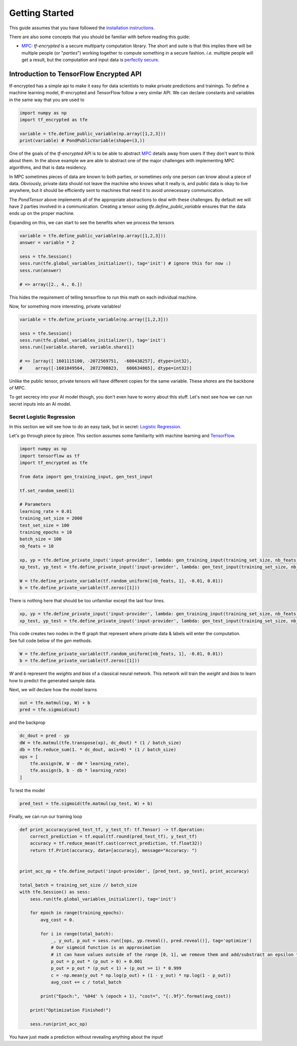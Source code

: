 Getting Started
================

This guide assumes that you have followed the `installation instructions`_.

.. _installation instructions: installation.html

There are also some concepts that you should be familiar with before reading this guide:

- `MPC`_: `tf-encrypted` is a secure multiparty computation library.  The short and suite is that this implies there will be multiple people (or "`parties`") working together to compute something in a secure fashion.  `i.e.` multiple people will get a result, but the computation and input data is `perfectly secure`_.

.. _MPC: https://en.wikipedia.org/wiki/Secure_multi-party_computation
.. _perfectly secure: https://en.wikipedia.org/wiki/One-time_pad

--------------------------------------------
Introduction to TensorFlow Encrypted API
--------------------------------------------

tf-encrypted has a simple api to make it easy for data scientists to make private predictions and trainings.
To define a machine learning model, tf-encrypted and TensorFlow follow a very similar API.
We can declare constants and variables in the same way that you are used to

.. code-block:: python

    import numpy as np
    import tf_encrypted as tfe

    variable = tfe.define_public_variable(np.array([1,2,3]))
    print(variable) # PondPublicVariable(shape=(3,))

One of the goals of the `tf-encrypted` API is to be able to abstract `MPC`_ details away from
users if they don't want to think about them.  In the above example we are able to abstract
one of the major challenges with implementing MPC algorithms, and that is data residency.

In MPC sometimes pieces of data are known to both parties, or sometimes only one person can know about a piece of data.
Obviously, private data should not leave the machine who knows what it really is, and public data is
okay to live anywhere, but it should be efficiently sent to machines that need it to avoid unnecessary communication.

The `PondTensor` above implements all of the appropriate abstractions to deal with these
challenges.  By default we will have 2 parties involved in a communication.  Creating
a tensor using `tfe.define_public_variable` ensures that the data ends up on the proper
machine.

.. _MPC: https://en.wikipedia.org/wiki/Secure_multi-party_computation

Expanding on this, we can start to see the benefits when we process the tensors

.. code-block:: python

    variable = tfe.define_public_variable(np.array([1,2,3]))
    answer = variable * 2

    sess = tfe.Session()
    sess.run(tfe.global_variables_initializer(), tag='init') # ignore this for now :)
    sess.run(answer)

    # => array([2., 4., 6.])

This hides the requirement of telling tensorflow to run this math on each individual machine.

Now, for something more interesting, private variables!

.. code-block:: python

    variable = tfe.define_private_variable(np.array([1,2,3]))

    sess = tfe.Session()
    sess.run(tfe.global_variables_initializer(), tag='init')
    sess.run([variable.share0, variable.share1])

    # => [array([ 1601115100, -2072569751,  -600438257], dtype=int32),
    #     array([-1601049564,  2072700823,   600634865], dtype=int32)]


Unlike the public tensor, private tensors will have different copies for the same
variable.  These `shares` are the backbone of MPC.

To get secrecy into your AI model though, you don't even have to worry about
this stuff.  Let's next see how we can run secret inputs into an AI model.

^^^^^^^^^^^^^^^^^^^^^^^^^^^
Secret Logistic Regression
^^^^^^^^^^^^^^^^^^^^^^^^^^^

In this section we will see how to do an easy task, but in secret: `Logistic Regression`_.

Let's go through piece by piece.  This section assumes some familiarity with machine learning and `TensorFlow`_.

.. _Logistic Regression: https://en.wikipedia.org/wiki/Logistic_regression
.. _TensorFlow: https://www.tensorflow.org/

.. code-block:: python

    import numpy as np
    import tensorflow as tf
    import tf_encrypted as tfe

    from data import gen_training_input, gen_test_input

    tf.set_random_seed(1)

    # Parameters
    learning_rate = 0.01
    training_set_size = 2000
    test_set_size = 100
    training_epochs = 10
    batch_size = 100
    nb_feats = 10

    xp, yp = tfe.define_private_input('input-provider', lambda: gen_training_input(training_set_size, nb_feats, batch_size))
    xp_test, yp_test = tfe.define_private_input('input-provider', lambda: gen_test_input(training_set_size, nb_feats, batch_size))

    W = tfe.define_private_variable(tf.random_uniform([nb_feats, 1], -0.01, 0.01))
    b = tfe.define_private_variable(tf.zeros([1]))


There is nothing here that should be too unfamiliar except the last four lines.

.. code-block:: python

    xp, yp = tfe.define_private_input('input-provider', lambda: gen_training_input(training_set_size, nb_feats, batch_size))
    xp_test, yp_test = tfe.define_private_input('input-provider', lambda: gen_test_input(training_set_size, nb_feats, batch_size))


.. TODO -- not super familiar about this wording

| This code creates two nodes in the tf graph that represent where private data & labels will enter the computation.
| See full code below of the `gen` methods.

.. code-block:: python

    W = tfe.define_private_variable(tf.random_uniform([nb_feats, 1], -0.01, 0.01))
    b = tfe.define_private_variable(tf.zeros([1]))


`W` and `b` represent the `weights` and `bias` of a classical neural network.  This network will train
the `weight` and `bias` to learn how to predict the generated sample data.

Next, we will declare how the model learns

.. code-block:: python

    out = tfe.matmul(xp, W) + b
    pred = tfe.sigmoid(out)

and the backprop

.. code-block:: python

    dc_dout = pred - yp
    dW = tfe.matmul(tfe.transpose(xp), dc_dout) * (1 / batch_size)
    db = tfe.reduce_sum(1. * dc_dout, axis=0) * (1 / batch_size)
    ops = [
        tfe.assign(W, W - dW * learning_rate),
        tfe.assign(b, b - db * learning_rate)
    ]

To test the model

.. code-block:: python

    pred_test = tfe.sigmoid(tfe.matmul(xp_test, W) + b)

Finally, we can run our training loop

.. code-block:: python

    def print_accuracy(pred_test_tf, y_test_tf: tf.Tensor) -> tf.Operation:
        correct_prediction = tf.equal(tf.round(pred_test_tf), y_test_tf)
        accuracy = tf.reduce_mean(tf.cast(correct_prediction, tf.float32))
        return tf.Print(accuracy, data=[accuracy], message="Accuracy: ")


    print_acc_op = tfe.define_output('input-provider', [pred_test, yp_test], print_accuracy)

    total_batch = training_set_size // batch_size
    with tfe.Session() as sess:
        sess.run(tfe.global_variables_initializer(), tag='init')

        for epoch in range(training_epochs):
            avg_cost = 0.

            for i in range(total_batch):
                _, y_out, p_out = sess.run([ops, yp.reveal(), pred.reveal()], tag='optimize')
                # Our sigmoid function is an approximation
                # it can have values outside of the range [0, 1], we remove them and add/substract an epsilon to compute the cost
                p_out = p_out * (p_out > 0) + 0.001
                p_out = p_out * (p_out < 1) + (p_out >= 1) * 0.999
                c = -np.mean(y_out * np.log(p_out) + (1 - y_out) * np.log(1 - p_out))
                avg_cost += c / total_batch

            print("Epoch:", '%04d' % (epoch + 1), "cost=", "{:.9f}".format(avg_cost))

        print("Optimization Finished!")

        sess.run(print_acc_op)


You have just made a prediction without revealing anything about the input!
